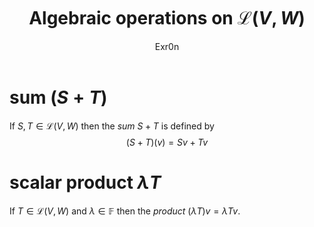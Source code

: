 #+AUTHOR: Exr0n
#+TITLE: Algebraic operations on $\mathcal{L}(V, W)$
#+ TITLE: Algebraic Operations on Linear Maps

* sum ($S+T$)
  If $S, T \in \mathcal{L}(V, W)$ then the /sum/ $S + T$ is defined by
  $$ (S+T)(v) = Sv + Tv $$

* scalar product $\lambda T$
  If $T \in \mathcal{L}(V, W)$ and $\lambda \in \mathbb{F}$ then the /product/ $(\lambda T)v = \lambda Tv$.

